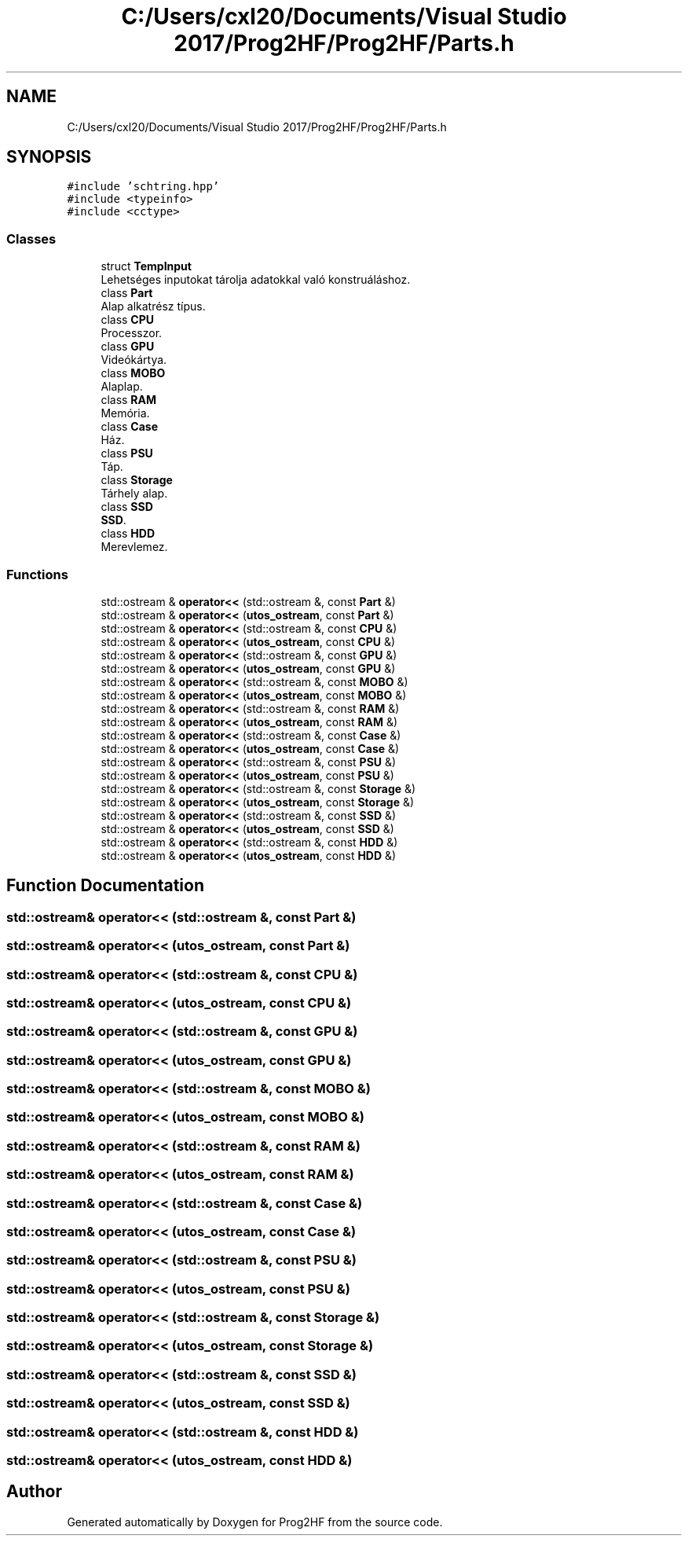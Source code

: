 .TH "C:/Users/cxl20/Documents/Visual Studio 2017/Prog2HF/Prog2HF/Parts.h" 3 "Fri May 3 2019" "Prog2HF" \" -*- nroff -*-
.ad l
.nh
.SH NAME
C:/Users/cxl20/Documents/Visual Studio 2017/Prog2HF/Prog2HF/Parts.h
.SH SYNOPSIS
.br
.PP
\fC#include 'schtring\&.hpp'\fP
.br
\fC#include <typeinfo>\fP
.br
\fC#include <cctype>\fP
.br

.SS "Classes"

.in +1c
.ti -1c
.RI "struct \fBTempInput\fP"
.br
.RI "Lehetséges inputokat tárolja adatokkal való konstruáláshoz\&. "
.ti -1c
.RI "class \fBPart\fP"
.br
.RI "Alap alkatrész típus\&. "
.ti -1c
.RI "class \fBCPU\fP"
.br
.RI "Processzor\&. "
.ti -1c
.RI "class \fBGPU\fP"
.br
.RI "Videókártya\&. "
.ti -1c
.RI "class \fBMOBO\fP"
.br
.RI "Alaplap\&. "
.ti -1c
.RI "class \fBRAM\fP"
.br
.RI "Memória\&. "
.ti -1c
.RI "class \fBCase\fP"
.br
.RI "Ház\&. "
.ti -1c
.RI "class \fBPSU\fP"
.br
.RI "Táp\&. "
.ti -1c
.RI "class \fBStorage\fP"
.br
.RI "Tárhely alap\&. "
.ti -1c
.RI "class \fBSSD\fP"
.br
.RI "\fBSSD\fP\&. "
.ti -1c
.RI "class \fBHDD\fP"
.br
.RI "Merevlemez\&. "
.in -1c
.SS "Functions"

.in +1c
.ti -1c
.RI "std::ostream & \fBoperator<<\fP (std::ostream &, const \fBPart\fP &)"
.br
.ti -1c
.RI "std::ostream & \fBoperator<<\fP (\fButos_ostream\fP, const \fBPart\fP &)"
.br
.ti -1c
.RI "std::ostream & \fBoperator<<\fP (std::ostream &, const \fBCPU\fP &)"
.br
.ti -1c
.RI "std::ostream & \fBoperator<<\fP (\fButos_ostream\fP, const \fBCPU\fP &)"
.br
.ti -1c
.RI "std::ostream & \fBoperator<<\fP (std::ostream &, const \fBGPU\fP &)"
.br
.ti -1c
.RI "std::ostream & \fBoperator<<\fP (\fButos_ostream\fP, const \fBGPU\fP &)"
.br
.ti -1c
.RI "std::ostream & \fBoperator<<\fP (std::ostream &, const \fBMOBO\fP &)"
.br
.ti -1c
.RI "std::ostream & \fBoperator<<\fP (\fButos_ostream\fP, const \fBMOBO\fP &)"
.br
.ti -1c
.RI "std::ostream & \fBoperator<<\fP (std::ostream &, const \fBRAM\fP &)"
.br
.ti -1c
.RI "std::ostream & \fBoperator<<\fP (\fButos_ostream\fP, const \fBRAM\fP &)"
.br
.ti -1c
.RI "std::ostream & \fBoperator<<\fP (std::ostream &, const \fBCase\fP &)"
.br
.ti -1c
.RI "std::ostream & \fBoperator<<\fP (\fButos_ostream\fP, const \fBCase\fP &)"
.br
.ti -1c
.RI "std::ostream & \fBoperator<<\fP (std::ostream &, const \fBPSU\fP &)"
.br
.ti -1c
.RI "std::ostream & \fBoperator<<\fP (\fButos_ostream\fP, const \fBPSU\fP &)"
.br
.ti -1c
.RI "std::ostream & \fBoperator<<\fP (std::ostream &, const \fBStorage\fP &)"
.br
.ti -1c
.RI "std::ostream & \fBoperator<<\fP (\fButos_ostream\fP, const \fBStorage\fP &)"
.br
.ti -1c
.RI "std::ostream & \fBoperator<<\fP (std::ostream &, const \fBSSD\fP &)"
.br
.ti -1c
.RI "std::ostream & \fBoperator<<\fP (\fButos_ostream\fP, const \fBSSD\fP &)"
.br
.ti -1c
.RI "std::ostream & \fBoperator<<\fP (std::ostream &, const \fBHDD\fP &)"
.br
.ti -1c
.RI "std::ostream & \fBoperator<<\fP (\fButos_ostream\fP, const \fBHDD\fP &)"
.br
.in -1c
.SH "Function Documentation"
.PP 
.SS "std::ostream& operator<< (std::ostream &, const \fBPart\fP &)"

.SS "std::ostream& operator<< (\fButos_ostream\fP, const \fBPart\fP &)"

.SS "std::ostream& operator<< (std::ostream &, const \fBCPU\fP &)"

.SS "std::ostream& operator<< (\fButos_ostream\fP, const \fBCPU\fP &)"

.SS "std::ostream& operator<< (std::ostream &, const \fBGPU\fP &)"

.SS "std::ostream& operator<< (\fButos_ostream\fP, const \fBGPU\fP &)"

.SS "std::ostream& operator<< (std::ostream &, const \fBMOBO\fP &)"

.SS "std::ostream& operator<< (\fButos_ostream\fP, const \fBMOBO\fP &)"

.SS "std::ostream& operator<< (std::ostream &, const \fBRAM\fP &)"

.SS "std::ostream& operator<< (\fButos_ostream\fP, const \fBRAM\fP &)"

.SS "std::ostream& operator<< (std::ostream &, const \fBCase\fP &)"

.SS "std::ostream& operator<< (\fButos_ostream\fP, const \fBCase\fP &)"

.SS "std::ostream& operator<< (std::ostream &, const \fBPSU\fP &)"

.SS "std::ostream& operator<< (\fButos_ostream\fP, const \fBPSU\fP &)"

.SS "std::ostream& operator<< (std::ostream &, const \fBStorage\fP &)"

.SS "std::ostream& operator<< (\fButos_ostream\fP, const \fBStorage\fP &)"

.SS "std::ostream& operator<< (std::ostream &, const \fBSSD\fP &)"

.SS "std::ostream& operator<< (\fButos_ostream\fP, const \fBSSD\fP &)"

.SS "std::ostream& operator<< (std::ostream &, const \fBHDD\fP &)"

.SS "std::ostream& operator<< (\fButos_ostream\fP, const \fBHDD\fP &)"

.SH "Author"
.PP 
Generated automatically by Doxygen for Prog2HF from the source code\&.

